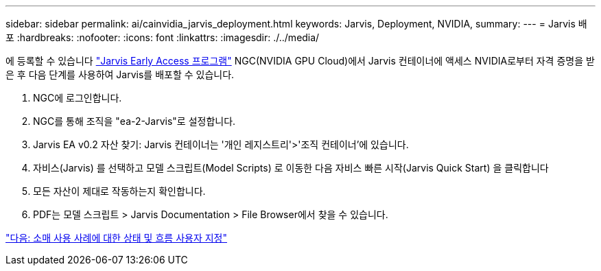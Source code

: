 ---
sidebar: sidebar 
permalink: ai/cainvidia_jarvis_deployment.html 
keywords: Jarvis, Deployment, NVIDIA, 
summary:  
---
= Jarvis 배포
:hardbreaks:
:nofooter: 
:icons: font
:linkattrs: 
:imagesdir: ./../media/


[role="lead"]
에 등록할 수 있습니다 https://developer.nvidia.com/nvidia-jarvis-early-access["Jarvis Early Access 프로그램"^] NGC(NVIDIA GPU Cloud)에서 Jarvis 컨테이너에 액세스 NVIDIA로부터 자격 증명을 받은 후 다음 단계를 사용하여 Jarvis를 배포할 수 있습니다.

. NGC에 로그인합니다.
. NGC를 통해 조직을 "ea-2-Jarvis"로 설정합니다.
. Jarvis EA v0.2 자산 찾기: Jarvis 컨테이너는 '개인 레지스트리'>'조직 컨테이너'에 있습니다.
. 자비스(Jarvis) 를 선택하고 모델 스크립트(Model Scripts) 로 이동한 다음 자비스 빠른 시작(Jarvis Quick Start) 을 클릭합니다
. 모든 자산이 제대로 작동하는지 확인합니다.
. PDF는 모델 스크립트 > Jarvis Documentation > File Browser에서 찾을 수 있습니다.


link:cainvidia_customize_states_and_flows_for_retail_use_case.html["다음: 소매 사용 사례에 대한 상태 및 흐름 사용자 지정"]
